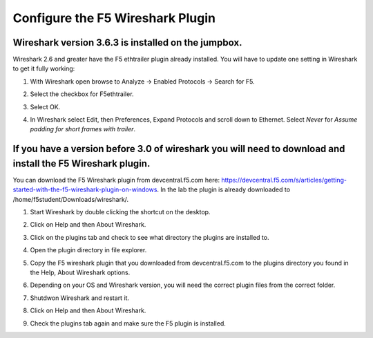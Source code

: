 Configure the F5 Wireshark Plugin
=================================

Wireshark version 3.6.3 is installed on the jumpbox.
~~~~~~~~~~~~~~~~~~~~~~~~~~~~~~~~~~~~~~~~~~~~~~~~~~~~

Wireshark 2.6 and greater have the F5 ethtrailer plugin already installed.  You will have to update one setting in Wireshark to get it fully working:

#. With Wireshark open browse to Analyze -> Enabled Protocols -> Search for F5.

#. Select the checkbox for F5ethtrailer.

#. Select OK.

#. In Wireshark select Edit, then Preferences, Expand Protocols and scroll down to Ethernet.  Select `Never` for `Assume padding for short frames with trailer`.

   .. image:: /_static/class4/wireshark-ethernet-protocol.png
      :scale: 55 %

If you have a version before 3.0 of wireshark you will need to download and install the F5 Wireshark plugin.
~~~~~~~~~~~~~~~~~~~~~~~~~~~~~~~~~~~~~~~~~~~~~~~~~~~~~~~~~~~~~~~~~~~~~~~~~~~~~~~~~~~~~~~~~~~~~~~~~~~~~~~~~~~~

You can download the F5 Wireshark plugin from devcentral.f5.com here:  https://devcentral.f5.com/s/articles/getting-started-with-the-f5-wireshark-plugin-on-windows.  In the lab the plugin is already downloaded to /home/f5student/Downloads/wireshark/.

#. Start Wireshark by double clicking the shortcut on the desktop.

#. Click on Help and then About Wireshark.

#. Click on the plugins tab and check to see what directory the plugins are installed to.

#. Open the plugin directory in file explorer.

#. Copy the F5 wireshark plugin that you downloaded from devcentral.f5.com to the plugins directory you found in the Help, About Wireshark options.

#. Depending on your OS and Wireshark version, you will need the correct plugin files from the correct folder.

#. Shutdwon Wireshark and restart it.

#. Click on Help and then About Wireshark.

#. Check the plugins tab again and make sure the F5 plugin is installed.

   .. image:: /_static/class4/wireshark-plugin.png
      :scale: 50 %